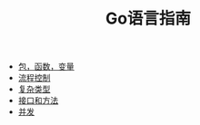 #+TITLE: Go语言指南
#+HTML_HEAD: <link rel="stylesheet" type="text/css" href="css/main.css" />
#+OPTIONS: num:nil timestamp:nil
+ [[file:basic.org][包，函数，变量]]
+ [[file:flow.org][流程控制]]
+ [[file:moretypes.org][复杂类型]]
+ [[file:interface.org][接口和方法]]
+ [[file:concurr.org][并发]]
